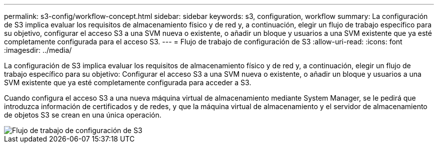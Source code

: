 ---
permalink: s3-config/workflow-concept.html 
sidebar: sidebar 
keywords: s3, configuration, workflow 
summary: La configuración de S3 implica evaluar los requisitos de almacenamiento físico y de red y, a continuación, elegir un flujo de trabajo específico para su objetivo, configurar el acceso S3 a una SVM nueva o existente, o añadir un bloque y usuarios a una SVM existente que ya esté completamente configurada para el acceso S3. 
---
= Flujo de trabajo de configuración de S3
:allow-uri-read: 
:icons: font
:imagesdir: ../media/


[role="lead"]
La configuración de S3 implica evaluar los requisitos de almacenamiento físico y de red y, a continuación, elegir un flujo de trabajo específico para su objetivo: Configurar el acceso S3 a una SVM nueva o existente, o añadir un bloque y usuarios a una SVM existente que ya esté completamente configurada para acceder a S3.

Cuando configura el acceso S3 a una nueva máquina virtual de almacenamiento mediante System Manager, se le pedirá que introduzca información de certificados y de redes, y que la máquina virtual de almacenamiento y el servidor de almacenamiento de objetos S3 se crean en una única operación.

image::../media/s3-config-pg-workflow.png[Flujo de trabajo de configuración de S3]
